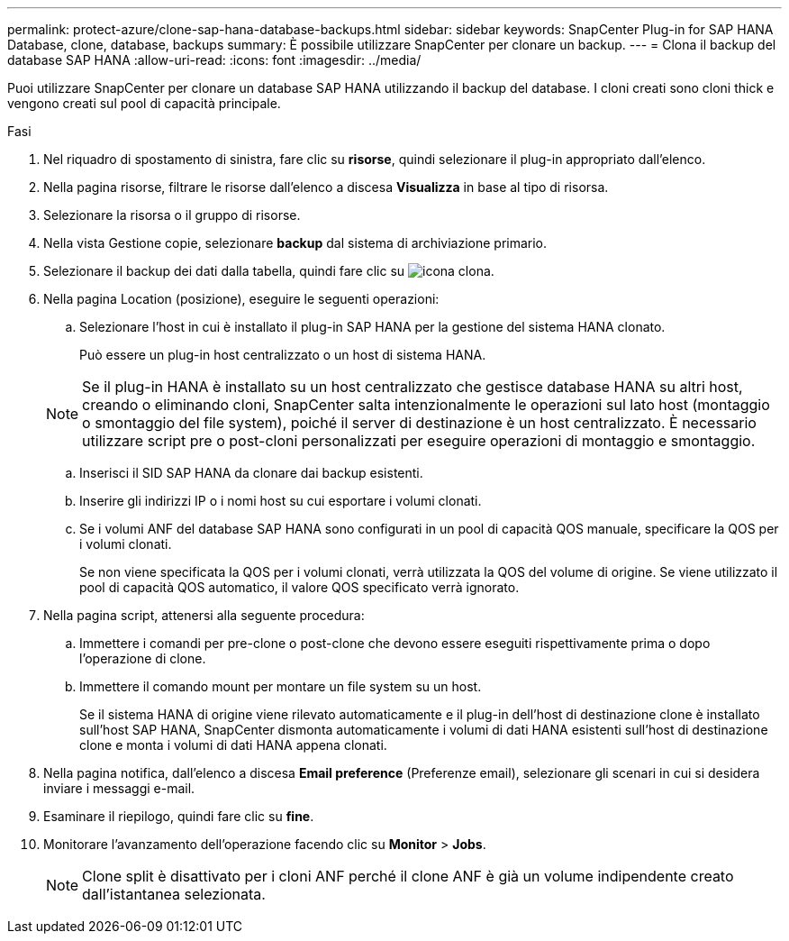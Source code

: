 ---
permalink: protect-azure/clone-sap-hana-database-backups.html 
sidebar: sidebar 
keywords: SnapCenter Plug-in for SAP HANA Database, clone, database, backups 
summary: È possibile utilizzare SnapCenter per clonare un backup. 
---
= Clona il backup del database SAP HANA
:allow-uri-read: 
:icons: font
:imagesdir: ../media/


[role="lead"]
Puoi utilizzare SnapCenter per clonare un database SAP HANA utilizzando il backup del database. I cloni creati sono cloni thick e vengono creati sul pool di capacità principale.

.Fasi
. Nel riquadro di spostamento di sinistra, fare clic su *risorse*, quindi selezionare il plug-in appropriato dall'elenco.
. Nella pagina risorse, filtrare le risorse dall'elenco a discesa *Visualizza* in base al tipo di risorsa.
. Selezionare la risorsa o il gruppo di risorse.
. Nella vista Gestione copie, selezionare *backup* dal sistema di archiviazione primario.
. Selezionare il backup dei dati dalla tabella, quindi fare clic su image:../media/clone_icon.gif["icona clona"].
. Nella pagina Location (posizione), eseguire le seguenti operazioni:
+
.. Selezionare l'host in cui è installato il plug-in SAP HANA per la gestione del sistema HANA clonato.
+
Può essere un plug-in host centralizzato o un host di sistema HANA.

+

NOTE: Se il plug-in HANA è installato su un host centralizzato che gestisce database HANA su altri host, creando o eliminando cloni, SnapCenter salta intenzionalmente le operazioni sul lato host (montaggio o smontaggio del file system), poiché il server di destinazione è un host centralizzato. È necessario utilizzare script pre o post-cloni personalizzati per eseguire operazioni di montaggio e smontaggio.

.. Inserisci il SID SAP HANA da clonare dai backup esistenti.
.. Inserire gli indirizzi IP o i nomi host su cui esportare i volumi clonati.
.. Se i volumi ANF del database SAP HANA sono configurati in un pool di capacità QOS manuale, specificare la QOS per i volumi clonati.
+
Se non viene specificata la QOS per i volumi clonati, verrà utilizzata la QOS del volume di origine. Se viene utilizzato il pool di capacità QOS automatico, il valore QOS specificato verrà ignorato.



. Nella pagina script, attenersi alla seguente procedura:
+
.. Immettere i comandi per pre-clone o post-clone che devono essere eseguiti rispettivamente prima o dopo l'operazione di clone.
.. Immettere il comando mount per montare un file system su un host.
+
Se il sistema HANA di origine viene rilevato automaticamente e il plug-in dell'host di destinazione clone è installato sull'host SAP HANA, SnapCenter dismonta automaticamente i volumi di dati HANA esistenti sull'host di destinazione clone e monta i volumi di dati HANA appena clonati.



. Nella pagina notifica, dall'elenco a discesa *Email preference* (Preferenze email), selezionare gli scenari in cui si desidera inviare i messaggi e-mail.
. Esaminare il riepilogo, quindi fare clic su *fine*.
. Monitorare l'avanzamento dell'operazione facendo clic su *Monitor* > *Jobs*.
+

NOTE: Clone split è disattivato per i cloni ANF perché il clone ANF è già un volume indipendente creato dall'istantanea selezionata.


